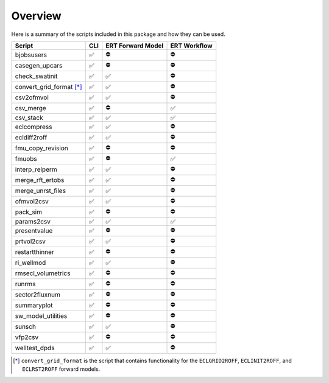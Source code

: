 Overview
========

Here is a summary of the scripts included in this package and how they can
be used.

========================  ===  =================  ============
Script                    CLI  ERT Forward Model  ERT Workflow
========================  ===  =================  ============
bjobsusers                ✅   ⛔️                 ⛔️
casegen_upcars            ✅   ⛔️                 ⛔️
check_swatinit            ✅   ✅                 ⛔️
convert_grid_format [*]_  ✅   ✅                 ⛔️
csv2ofmvol                ✅   ✅                 ⛔️
csv_merge                 ✅   ⛔️                 ✅
csv_stack                 ✅   ✅                 ✅
eclcompress               ✅   ✅                 ⛔️
ecldiff2roff              ✅   ✅                 ⛔️
fmu_copy_revision         ✅   ⛔️                 ⛔️
fmuobs                    ✅   ⛔️                 ✅
interp_relperm            ✅   ✅                 ⛔️
merge_rft_ertobs          ✅   ✅                 ⛔️
merge_unrst_files         ✅   ✅                 ⛔️
ofmvol2csv                ✅   ✅                 ⛔️
pack_sim                  ✅   ⛔️                 ⛔️
params2csv                ✅   ✅                 ✅
presentvalue              ✅   ⛔️                 ⛔️
prtvol2csv                ✅   ✅                 ⛔️
restartthinner            ✅   ⛔️                 ⛔️
ri_wellmod                ✅   ✅                 ⛔️
rmsecl_volumetrics        ✅   ⛔️                 ⛔️
runrms                    ✅   ⛔️                 ⛔️
sector2fluxnum            ✅   ⛔️                 ⛔️
summaryplot               ✅   ⛔️                 ⛔️
sw_model_utilities        ✅   ⛔️                 ⛔️
sunsch                    ✅   ✅                 ⛔️
vfp2csv                   ✅   ⛔️                 ⛔️
welltest_dpds             ✅   ✅                 ⛔️
========================  ===  =================  ============

.. [*] ``convert_grid_format`` is the script that contains functionality
   for the ``ECLGRID2ROFF``, ``ECLINIT2ROFF``, and ``ECLRST2ROFF`` forward
   models.

